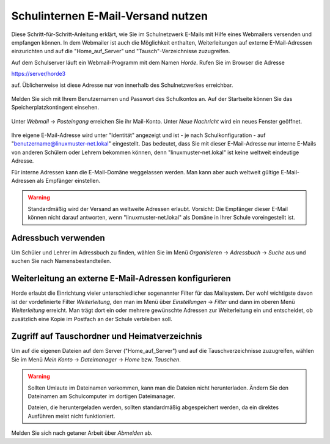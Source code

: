 
.. _use-horde-label:

===================================
Schulinternen E-Mail-Versand nutzen
===================================


Diese Schritt-für-Schritt-Anleitung erklärt, wie Sie im Schulnetzwerk
E-Mails mit Hilfe eines Webmailers versenden und empfangen können. In
dem Webmailer ist auch die Möglichkeit enthalten, Weiterleitungen auf
externe E-Mail-Adressen einzurichten und auf die "Home_auf_Server" und
"Tausch"-Verzeichnisse zuzugreifen.

Auf dem Schulserver läuft ein Webmail-Programm mit dem Namen
*Horde*. Rufen Sie im Browser die Adresse

https://server/horde3

auf. Üblicherweise ist diese Adresse nur von innerhalb des
Schulnetzwerkes erreichbar.

.. figure:: media/horde-login-https.png

Melden Sie sich mit Ihrem Benutzernamen und Passwort des Schulkontos
an.  Auf der Startseite können Sie das Speicherplatzkontingent
einsehen. 

.. figure:: media/horde-defaultscreen.png

Unter *Webmail* -> *Posteingang* erreichen Sie ihr Mail-Konto.  Unter
*Neue Nachricht* wird ein neues Fenster geöffnet.

.. figure:: media/horde-new-message.png

Ihre eigene E-Mail-Adresse wird unter "Identität" angezeigt und ist -
je nach Schulkonfiguration - auf "benutzername@linuxmuster-net.lokal"
eingestellt. Das bedeutet, dass Sie mit dieser E-Mail-Adresse nur
interne E-Mails von anderen Schülern oder Lehrern bekommen können,
denn "linuxmuster-net.lokal" ist keine weltweit eindeutige Adresse.

Für interne Adressen kann die E-Mail-Domäne weggelassen werden. Man
kann aber auch weltweit gültige E-Mail-Adressen als Empfänger
einstellen.

.. warning::
   
   Standardmäßig wird der Versand an weltweite Adressen
   erlaubt. Vorsicht: Die Empfänger dieser E-Mail können nicht darauf
   antworten, wenn "linuxmuster-net.lokal" als Domäne in Ihrer Schule
   voreingestellt ist.


Adressbuch verwenden
====================

Um Schüler und Lehrer im Adressbuch zu finden, wählen Sie im Menü *Organisieren* -> *Adressbuch* -> *Suche* aus und suchen Sie nach Namensbestandteilen.

.. figure:: media/horde-address-lookup.png

  
Weiterleitung an externe E-Mail-Adressen konfigurieren
======================================================

Horde erlaubt die Einrichtung vieler unterschiedlicher sogenannter
Filter für das Mailsystem. Der wohl wichtigste davon ist der
vordefinierte Filter *Weiterleitung*, den man im Menü über
*Einstellungen* -> *Filter* und dann im oberen Menü *Weiterleitung*
erreicht. Man trägt dort ein oder mehrere gewünschte Adressen zur
Weiterleitung ein und entscheidet, ob zusätzlich eine Kopie im 
Postfach an der Schule verbleiben soll.

.. figure:: media/horde-forwarding.png

Zugriff auf Tauschordner und Heimatverzeichnis
==============================================

Um auf die eigenen Dateien auf dem Server ("Home_auf_Server") und auf die Tauschverzeichnisse zuzugreifen, wählen Sie im Menü *Mein Konto* -> *Dateimanager* -> *Home* bzw. *Tauschen*.


.. figure:: media/horde-filemanager.png

.. warning:: 

   Sollten Umlaute im Dateinamen vorkommen, kann man die Dateien nicht
   herunterladen. Ändern Sie den Dateinamen am Schulcomputer im
   dortigen Dateimanager.

   Dateien, die heruntergeladen werden, sollten standardmäßig
   abgespeichert werden, da ein direktes Ausführen meist nicht
   funktioniert.

Melden Sie sich nach getaner Arbeit über *Abmelden* ab.	  
